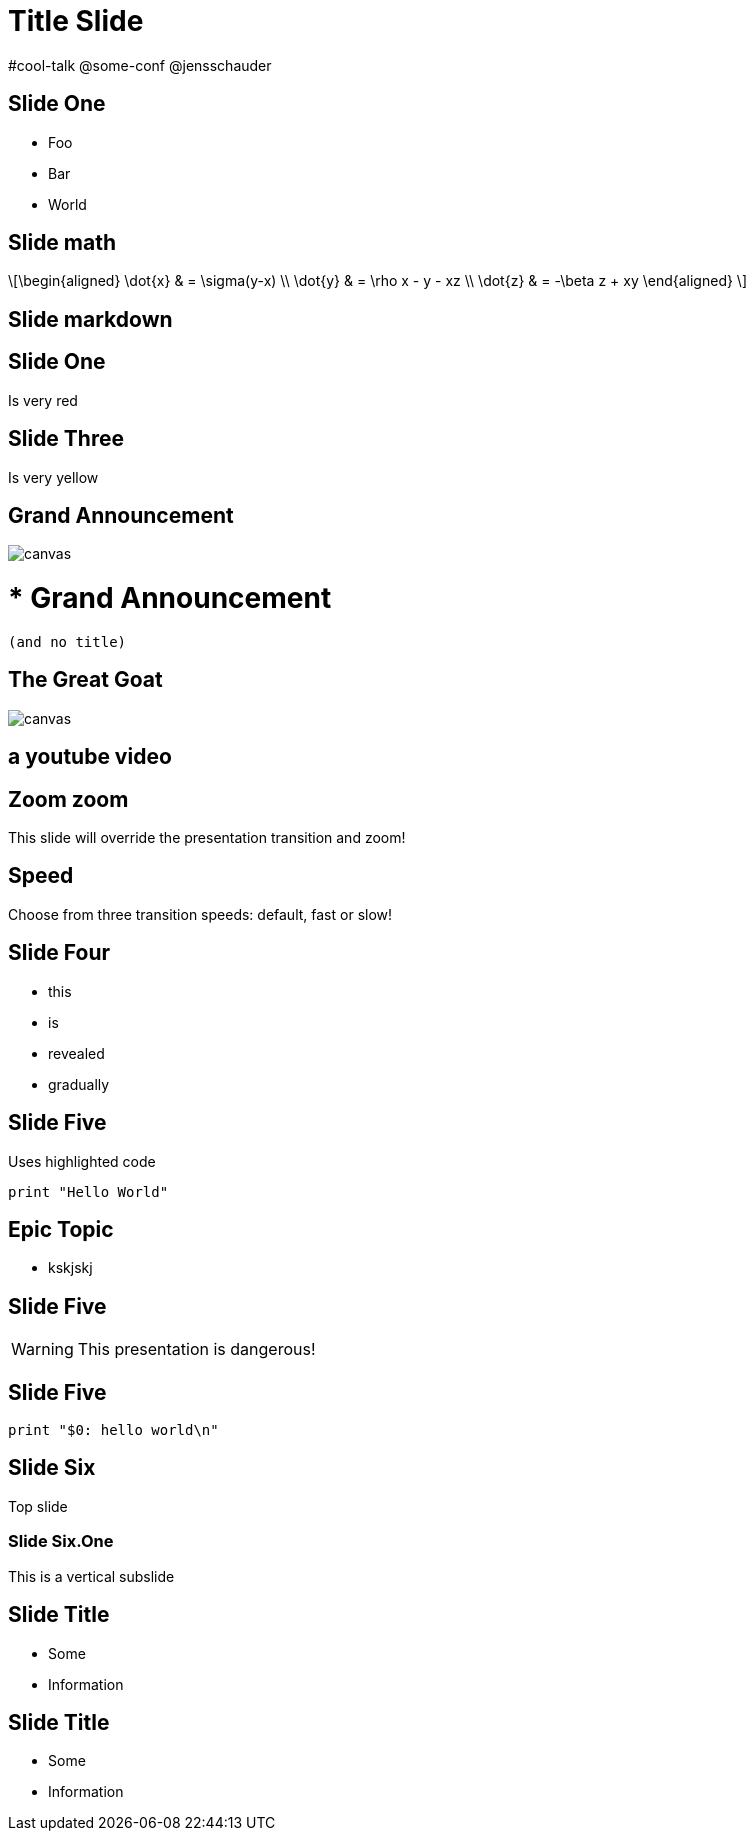= Title Slide
:customcss: my-css.css
:source-highlighter: highlightjs
:icons: font
:imagesdir: assets
:revealjs_theme: solarized
:revealjs_slideNumber: h.v
:revealjs_fragments: true
:revealjs_fragmentInURL: true
:revealjs_history: true
:highlightjs-theme: node_modules/highlight.js/styles/github.css
:revealjs_plugin_math: enabled
:revealjs_plugin_highlight: enabled
// must be enabled manually (tp)
:revealjs_plugin_markdown: disabled
:revealjs_plugin_multiplex: enabled
:revealjs_plugin_pdf: enabled
:revealjs_plugins: reveal-plugins.js
:revealjs_plugins_configuration: reveal-plugins-config.js

// http://blog.schauderhaft.de/2018/07/23/footer-in-revealjs-from-asciidoc/
++++
<div id="schauderhaft-footer" class="footer">
     <span class="element">#cool-talk</span>
     <span class="element">@some-conf</span>
     <span class="element">@jensschauder</span>
</div>
++++

++++
 <script type="text/javascript">
     window.addEventListener("load", function() {
    
         revealDiv = document.querySelector("body div.reveal")
         footer = document.getElementById("schauderhaft-footer");
         revealDiv.appendChild(footer);
    
     } );
 </script>
++++

== Slide One

* Foo
* Bar
* World

== Slide math

\[\begin{aligned}
					\dot{x} &amp; = \sigma(y-x) \\
					\dot{y} &amp; = \rho x - y - xz \\
					\dot{z} &amp; = -\beta z + xy
\end{aligned} \]

== Slide markdown

// https://github.com/hakimel/reveal.js/
++++
<section data-markdown>
	<script type="text/template">
	<!-- .slide: data-background="#ff0000" -->
### Markdown content
* [test](https://github.com/hakimel/reveal.js/)
	</script>
</section>
++++

[.red.background]
== Slide One

Is very red

[background-color="yellow"]
== Slide Three

Is very yellow

[%notitle]
== Grand Announcement

image::cover.jpg[canvas,size=contain]

# * Grand Announcement (and no title)

[%notitle]
== The Great Goat

image::https://upload.wikimedia.org/wikipedia/commons/b/b2/Hausziege_04.jpg[canvas,size=contain]

[%notitle,background-iframe="https://www.youtube.com/embed/LaApqL4QjH8?rel=0&start=3&enablejsapi=1&autoplay=1&loop=1&controls=0&modestbranding=1"]
== a youtube video

[transition=zoom, %notitle]
== Zoom zoom

This slide will override the presentation transition and zoom!

[transition-speed=fast, %notitle]
== Speed

Choose from three transition speeds: default, fast or slow!

== Slide Four

[%step]
* this
* is
* revealed
* gradually



== Slide Five

Uses highlighted code

[source, python]
----
print "Hello World"
----

[state=topic]
== Epic Topic

* kskjskj


== Slide Five

WARNING: This presentation is dangerous!


== Slide Five

[source,perl]
----
print "$0: hello world\n"
----

== Slide Six

Top slide

=== Slide Six.One

This is a vertical subslide

[.important-text]
== Slide Title

* Some
* Information

[role="important-text"]
== Slide Title

* Some
* Information


